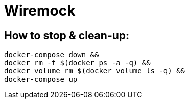 = Wiremock

== How to stop & clean-up:
[source,shell script]
----
docker-compose down &&
docker rm -f $(docker ps -a -q) &&
docker volume rm $(docker volume ls -q) &&
docker-compose up
----
